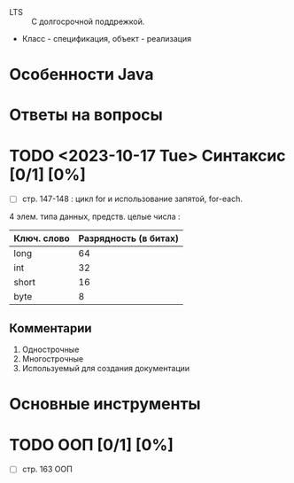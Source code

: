 - LTS :: С долгосрочной поддрежкой.
- Класс - спецификация, объект - реализация
* Особенности Java
* Ответы на вопросы
* TODO <2023-10-17 Tue> Синтаксис [0/1] [0%]
- [ ] стр. 147-148 : цикл for и использование запятой, for-each.


4 элем. типа данных, предств. целые числа :
| Ключ. слово | Разрядность (в битах) |
|-------------+-----------------------|
| long        |                    64 |
| int         |                    32 |
| short       |                    16 |
| byte        |                     8 |

** Комментарии

1. Однострочные
2. Многострочные
3. Используемый для создания документации

* Основные инструменты
* TODO ООП [0/1] [0%]
- [ ] стр. 163 ООП

